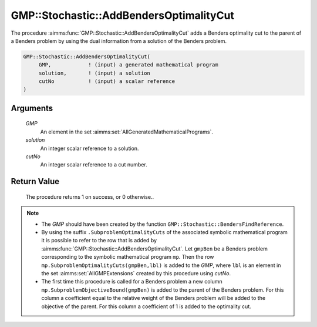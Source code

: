 .. aimms:procedure:: GMP::Stochastic::AddBendersOptimalityCut(GMP, solution, cutNo)

.. _GMP::Stochastic::AddBendersOptimalityCut:

GMP::Stochastic::AddBendersOptimalityCut
========================================

The procedure :aimms:func:`GMP::Stochastic::AddBendersOptimalityCut` adds a
Benders optimality cut to the parent of a Benders problem by using the
dual information from a solution of the Benders problem.

.. code-block:: aimms

    GMP::Stochastic::AddBendersOptimalityCut(
         GMP,            ! (input) a generated mathematical program
         solution,       ! (input) a solution
         cutNo           ! (input) a scalar reference
    )

Arguments
---------

    *GMP*
        An element in the set :aimms:set:`AllGeneratedMathematicalPrograms`.

    *solution*
        An integer scalar reference to a solution.

    *cutNo*
        An integer scalar reference to a cut number.

Return Value
------------

    The procedure returns 1 on success, or 0 otherwise..

.. note::

    -  The *GMP* should have been created by the function
       ``GMP::Stochastic::BendersFindReference``.

    -  By using the suffix ``.SubproblemOptimalityCuts`` of the associated
       symbolic mathematical program it is possible to refer to the row that
       is added by :aimms:func:`GMP::Stochastic::AddBendersOptimalityCut`. Let
       ``gmpBen`` be a Benders problem corresponding to the symbolic
       mathematical program ``mp``. Then the row
       ``mp.SubproblemOptimalityCuts(gmpBen,lbl)`` is added to the *GMP*,
       where ``lbl`` is an element in the set :aimms:set:`AllGMPExtensions` created by this
       procedure using *cutNo*.

    -  The first time this procedure is called for a Benders problem a new
       column ``mp.SubproblemObjectiveBound(gmpBen)`` is added to the parent
       of the Benders problem. For this column a coefficient equal to the
       relative weight of the Benders problem will be added to the objective
       of the parent. For this column a coefficient of 1 is added to the
       optimality cut.

.. seealso::

    The routines :aimms:func:`GMP::Instance::GenerateStochasticProgram`, :aimms:func:`GMP::Stochastic::AddBendersFeasibilityCut`, :aimms:func:`GMP::Stochastic::BendersFindReference`, :aimms:func:`GMP::Stochastic::GetObjectiveBound` and :aimms:func:`GMP::Stochastic::GetRelativeWeight`.

